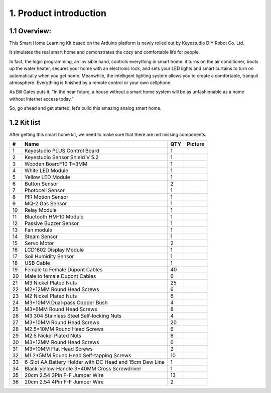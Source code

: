 1. Product introduction
=======================

|image1|

1.1 Overview:
-------------

This Smart Home Learning Kit based on the Arduino platform is newly
rolled out by Keyestudio DIY Robot Co. Ltd.

It simulates the real smart home and demonstrates the cozy and
comfortable life for people.

In fact, the logic programming, an invisible hand, controls everything
in smart home: it turns on the air conditioner, boots up the water
heater, secures your home with an electronic lock, and sets your LED
lights and smart curtains to turn on automatically when you get home.
Meanwhile, the intelligent lighting system allows you to create a
comfortable, tranquil atmosphere. Everything is finished by a remote
control or your own cellphone.

As Bill Gates puts it, “In the near future, a house without a smart home
system will be as unfashionable as a home without Internet access
today.”

So, go ahead and get started; let’s build this amazing analog smart
home.

1.2 Kit list
------------

After getting this smart home kit, we need to make sure that there are
not missing components.

+----+-------------------------------+-----+----------------------------------+
| #  | Name                          | QTY | Picture                          |
+====+===============================+=====+==================================+
| 1  | Keyestudio PLUS Control Board | 1   | |image2|                         |
+----+-------------------------------+-----+----------------------------------+
| 2  | Keyestudio Sensor Shield V    | 1   | |image3|                         |
|    | 5.2                           |     |                                  |
+----+-------------------------------+-----+----------------------------------+
| 3  | Wooden Board*10 T=3MM         | 1   | |image-20250423092526992|        |
+----+-------------------------------+-----+----------------------------------+
| 4  | White LED Module              | 1   | |image4|                         |
+----+-------------------------------+-----+----------------------------------+
| 5  | Yellow LED Module             | 1   | |image5|                         |
+----+-------------------------------+-----+----------------------------------+
| 6  | Button Sensor                 | 2   | |image6|                         |
+----+-------------------------------+-----+----------------------------------+
| 7  | Photocell Sensor              | 1   | |image7|                         |
+----+-------------------------------+-----+----------------------------------+
| 8  | PIR Motion Sensor             | 1   | |image8|                         |
+----+-------------------------------+-----+----------------------------------+
| 9  | MQ-2 Gas Sensor               | 1   | |image9|                         |
+----+-------------------------------+-----+----------------------------------+
| 10 | Relay Module                  | 1   | |image10|                        |
+----+-------------------------------+-----+----------------------------------+
| 11 | Bluetooth HM-10 Module        | 1   | |image11|                        |
+----+-------------------------------+-----+----------------------------------+
| 12 | Passive Buzzer Sensor         | 1   | |image12|                        |
+----+-------------------------------+-----+----------------------------------+
| 13 | Fan module                    | 1   | |image13|                        |
+----+-------------------------------+-----+----------------------------------+
| 14 | Steam Sensor                  | 1   | |image14|                        |
+----+-------------------------------+-----+----------------------------------+
| 15 | Servo Motor                   | 2   | |image15|                        |
+----+-------------------------------+-----+----------------------------------+
| 16 | LCD1602 Display Module        | 1   | |image16|                        |
+----+-------------------------------+-----+----------------------------------+
| 17 | Soil Humidity Sensor          | 1   | |image17|                        |
+----+-------------------------------+-----+----------------------------------+
| 18 | USB Cable                     | 1   | |image18|                        |
+----+-------------------------------+-----+----------------------------------+
| 19 | Female to Female Dupont       | 40  | |image19|                        |
|    | Cables                        |     |                                  |
+----+-------------------------------+-----+----------------------------------+
| 20 | Male to female Dupont Cables  | 6   | |image20|                        |
+----+-------------------------------+-----+----------------------------------+
| 21 | M3 Nickel Plated Nuts         | 25  | |image-20250416150440426|        |
+----+-------------------------------+-----+----------------------------------+
| 22 | M2*12MM Round Head Screws     | 6   | |image-20250416150255499|        |
+----+-------------------------------+-----+----------------------------------+
| 23 | M2 Nickel Plated Nuts         | 6   | |image-20250416150222937|        |
+----+-------------------------------+-----+----------------------------------+
| 24 | M3*10MM Dual-pass Copper Bush | 4   | |image-20250416150153520|        |
+----+-------------------------------+-----+----------------------------------+
| 25 | M3*6MM Round Head Screws      | 8   | |image-20250416150130680|        |
+----+-------------------------------+-----+----------------------------------+
| 26 | M3 304 Stainless Steel        | 4   | |image-20250416150119881|        |
|    | Self-locking Nuts             |     |                                  |
+----+-------------------------------+-----+----------------------------------+
| 27 | M3*10MM Round Head Screws     | 20  | |image-20250416150056376|        |
+----+-------------------------------+-----+----------------------------------+
| 28 | M2.5*10MM Round Head Screws   | 6   | |image-20250416150036608|        |
+----+-------------------------------+-----+----------------------------------+
| 29 | M2.5 Nickel Plated Nuts       | 6   | |image-20250416150006617|        |
+----+-------------------------------+-----+----------------------------------+
| 30 | M3*12MM Round Head Screws     | 6   | |image-20250416145907696|        |
+----+-------------------------------+-----+----------------------------------+
| 31 | M3*10MM Flat Head Screws      | 2   | |image-20250416145826473|        |
+----+-------------------------------+-----+----------------------------------+
| 32 | M1.2*5MM Round Head           | 10  | |image-20250416145807856|        |
|    | Self-tapping Screws           |     |                                  |
+----+-------------------------------+-----+----------------------------------+
| 33 | 6-Slot AA Battery Holder with | 1   | |image21|                        |
|    | DC Head and 15cm Dew Line     |     |                                  |
+----+-------------------------------+-----+----------------------------------+
| 34 | Black-yellow Handle 3*40MM    | 1   | |image22|                        |
|    | Cross Screwdriver             |     |                                  |
+----+-------------------------------+-----+----------------------------------+
| 35 | 20cm 2.54 3Pin F-F Jumper     | 13  | |image23|                        |
|    | Wire                          |     |                                  |
+----+-------------------------------+-----+----------------------------------+
| 36 | 20cm 2.54 4Pin F-F Jumper     | 2   | |image24|                        |
|    | Wire                          |     |                                  |
+----+-------------------------------+-----+----------------------------------+

.. |image1| image:: media/1.png
.. |image2| image:: media/2.jpeg
.. |image3| image:: media/3.jpeg
.. |image-20250423092526992| image:: media/4.png
.. |image4| image:: media/5.jpeg
.. |image5| image:: media/6.jpeg
.. |image6| image:: media/7.jpeg
.. |image7| image:: media/8.jpeg
.. |image8| image:: media/9.jpeg
.. |image9| image:: media/10.png
.. |image10| image:: media/11.jpeg
.. |image11| image:: media/12.png
.. |image12| image:: media/13.jpeg
.. |image13| image:: media/14.jpeg
.. |image14| image:: media/15.jpeg
.. |image15| image:: media/16.png
.. |image16| image:: media/17.jpeg
.. |image17| image:: media/18.jpeg
.. |image18| image:: media/19.jpeg
.. |image19| image:: media/20.png
.. |image20| image:: media/21.png
.. |image-20250416150440426| image:: media/22.png
.. |image-20250416150255499| image:: media/23.png
.. |image-20250416150222937| image:: media/24.png
.. |image-20250416150153520| image:: media/25.png
.. |image-20250416150130680| image:: media/26.png
.. |image-20250416150119881| image:: media/27.png
.. |image-20250416150056376| image:: media/28.png
.. |image-20250416150036608| image:: media/29.png
.. |image-20250416150006617| image:: media/30.png
.. |image-20250416145907696| image:: media/31.png
.. |image-20250416145826473| image:: media/32.png
.. |image-20250416145807856| image:: media/33.png
.. |image21| image:: media/34.png
.. |image22| image:: media/35.jpeg
.. |image23| image:: media/36.png
.. |image24| image:: media/37.jpeg
